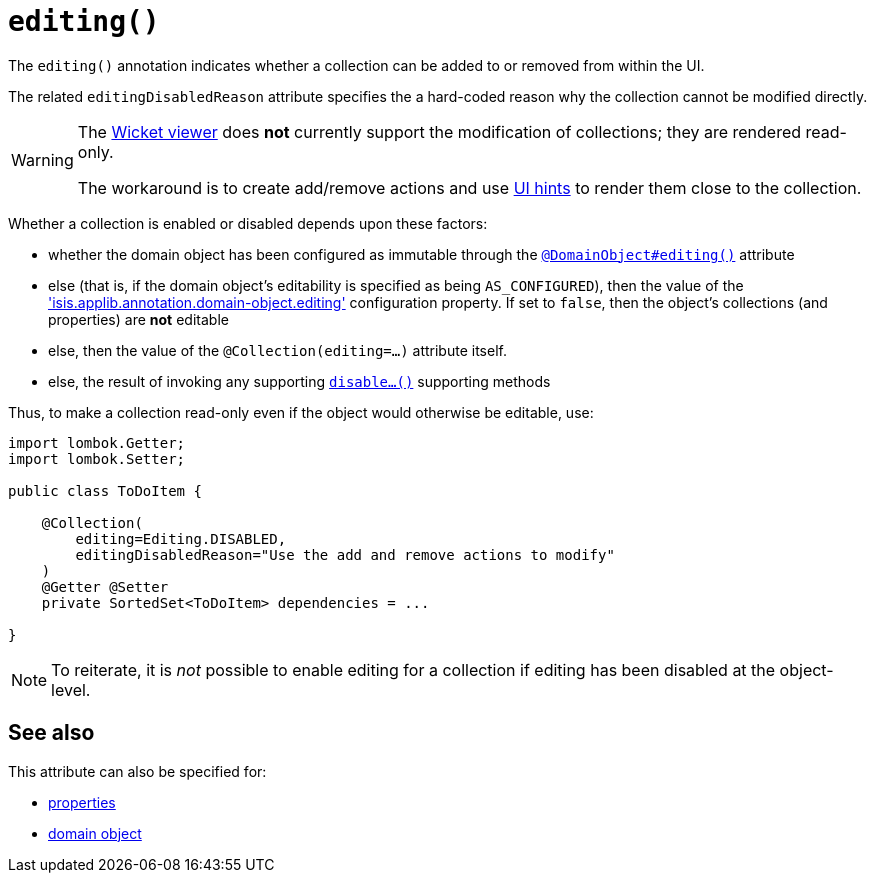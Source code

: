 [#editing]
= `editing()`

:Notice: Licensed to the Apache Software Foundation (ASF) under one or more contributor license agreements. See the NOTICE file distributed with this work for additional information regarding copyright ownership. The ASF licenses this file to you under the Apache License, Version 2.0 (the "License"); you may not use this file except in compliance with the License. You may obtain a copy of the License at. http://www.apache.org/licenses/LICENSE-2.0 . Unless required by applicable law or agreed to in writing, software distributed under the License is distributed on an "AS IS" BASIS, WITHOUT WARRANTIES OR  CONDITIONS OF ANY KIND, either express or implied. See the License for the specific language governing permissions and limitations under the License.
:page-partial:



The `editing()` annotation indicates whether a collection can be added to or removed from within the UI.

The related `editingDisabledReason` attribute specifies the a hard-coded reason why the collection cannot be modified directly.

[WARNING]
====
The xref:vw:ROOT:about.adoc[Wicket viewer] does *not* currently support the modification of collections; they are rendered read-only.

The workaround is to create add/remove actions and use xref:refguide:applib-ant:MemberOrder.adoc[UI hints] to render them close to the collection.
====

Whether a collection is enabled or disabled depends upon these factors:

* whether the domain object has been configured as immutable through the xref:refguide:applib-ant:DomainObject.adoc#editing[`@DomainObject#editing()`] attribute

* else (that is, if the domain object's editability is specified as being `AS_CONFIGURED`), then the value of the
xref:refguide:config:sections/isis.applib.adoc#isis.applib.annotation.domain-object.editing['isis.applib.annotation.domain-object.editing'] configuration property.
If set to `false`, then the object's collections (and properties) are *not* editable

* else, then the value of the `@Collection(editing=...)` attribute itself.

* else, the result of invoking any supporting xref:refguide:applib-methods:prefixes.adoc#disable[`disable...()`] supporting methods


Thus, to make a collection read-only even if the object would otherwise be editable, use:

[source,java]
----
import lombok.Getter;
import lombok.Setter;

public class ToDoItem {

    @Collection(
        editing=Editing.DISABLED,
        editingDisabledReason="Use the add and remove actions to modify"
    )
    @Getter @Setter
    private SortedSet<ToDoItem> dependencies = ...

}
----

[NOTE]
====
To reiterate, it is _not_ possible to enable editing for a collection if editing has been disabled at the object-level.
====

== See also

This attribute can also be specified for:

* xref:refguide:applib-ant:Property.adoc#editing[properties]
* xref:refguide:applib-ant:DomainObject.adoc#editing[domain object]

